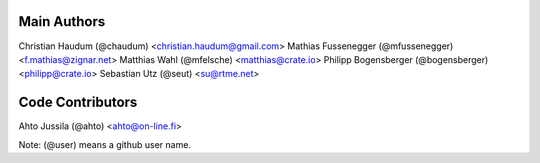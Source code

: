 Main Authors
============

Christian Haudum (@chaudum) <christian.haudum@gmail.com>
Mathias Fussenegger (@mfussenegger) <f.mathias@zignar.net>
Matthias Wahl (@mfelsche) <matthias@crate.io>
Philipp Bogensberger (@bogensberger) <philipp@crate.io>
Sebastian Utz (@seut) <su@rtme.net>


Code Contributors
=================

Ahto Jussila (@ahto) <ahto@on-line.fi>

Note: (@user) means a github user name.
